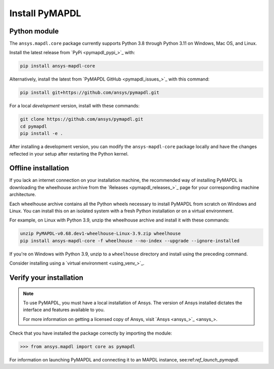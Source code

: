 

.. _ref_pymapdl_installation:

***************
Install PyMAPDL
***************

Python module
~~~~~~~~~~~~~
The ``ansys.mapdl.core`` package currently supports Python 3.8 through
Python 3.11 on Windows, Mac OS, and Linux.

Install the latest release from `PyPi <pymapdl_pypi_>`_ with:

.. code:: console

   pip install ansys-mapdl-core

Alternatively, install the latest from 
`PyMAPDL GitHub <pymapdl_issues_>`_ with this command:

.. code:: console

   pip install git+https://github.com/ansys/pymapdl.git


For a local *development* version, install with these commands:

.. code:: console

   git clone https://github.com/ansys/pymapdl.git
   cd pymapdl
   pip install -e .

After installing a development version, you can modify the ``ansys-mapdl-core`` package
locally and have the changes reflected in your setup after restarting the Python kernel.


Offline installation
~~~~~~~~~~~~~~~~~~~~
If you lack an internet connection on your installation machine, the recommended way
of installing PyMAPDL is downloading the wheelhouse archive from the 
`Releases <pymapdl_releases_>`_ page for your corresponding
machine architecture.

Each wheelhouse archive contains all the Python wheels necessary to install
PyMAPDL from scratch on Windows and Linux. You can install
this on an isolated system with a fresh Python installation or on a virtual environment.

For example, on Linux with Python 3.9, unzip the wheelhouse archive and install it with
these commands:

.. code:: console

   unzip PyMAPDL-v0.68.dev1-wheelhouse-Linux-3.9.zip wheelhouse
   pip install ansys-mapdl-core -f wheelhouse --no-index --upgrade --ignore-installed

If you're on Windows with Python 3.9, unzip to a ``wheelhouse`` directory and
install using the preceding command.

Consider installing using a `virtual environment <using_venv_>`_.

Verify your installation
~~~~~~~~~~~~~~~~~~~~~~~~

.. note::
   To use PyMAPDL, you must have a local installation of Ansys. The
   version of Ansys installed dictates the interface and features
   available to you.

   For more information on getting a licensed copy of Ansys, visit
   `Ansys <ansys_>`_.


Check that you have installed the package correctly by importing the module:

.. code:: pycon

    >>> from ansys.mapdl import core as pymapdl


For information on launching PyMAPDL and connecting it
to an MAPDL instance, see:ref:`ref_launch_pymapdl`.
